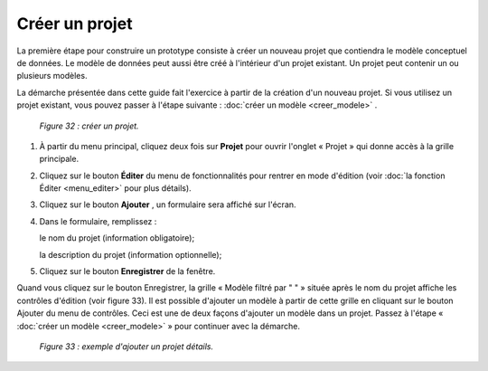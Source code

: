 Créer un projet
===============

La première étape pour construire un prototype consiste à créer un nouveau projet que contiendra le modèle conceptuel de données. 
Le modèle de données peut aussi être créé à l'intérieur d'un projet existant. Un projet peut contenir un ou plusieurs modèles.

La démarche présentée dans cette guide fait l'exercice à partir de la création d'un nouveau projet. Si vous utilisez un projet 
existant, vous pouvez passer à l'étape suivante : :doc:`créer un modèle <creer_modele>` .

	.. image:: ./images/projet.png	
	
	*Figure 32 : créer un projet.*

1. À partir du menu principal, cliquez deux fois sur **Projet** pour ouvrir l'onglet « Projet » qui donne accès à la grille 
   principale.

2. Cliquez sur le bouton **Éditer** du menu de fonctionnalités pour rentrer en mode d'édition (voir 
   :doc:`la fonction Éditer <menu_editer>` pour plus détails).

3. Cliquez sur le bouton **Ajouter** , un formulaire sera affiché sur l'écran.

4. Dans le formulaire, remplissez :

   le nom du projet (information obligatoire);
   
   la description du projet (information optionnelle);
   
5. Cliquez sur le bouton **Enregistrer** de la fenêtre.


Quand vous cliquez sur le bouton Enregistrer, la grille « Modèle filtré par " " » située après le nom du projet affiche les 
contrôles d'édition (voir figure 33). Il est possible d'ajouter un modèle à partir de cette grille en cliquant sur le bouton 
Ajouter du menu de contrôles. Ceci est une de deux façons d'ajouter un modèle dans un projet. Passez à l'étape 
« :doc:`créer un modèle <creer_modele>` » pour continuer avec la démarche.
 
	.. image:: ./images/projet1.png
	
	*Figure 33 : exemple d'ajouter un projet détails.*
